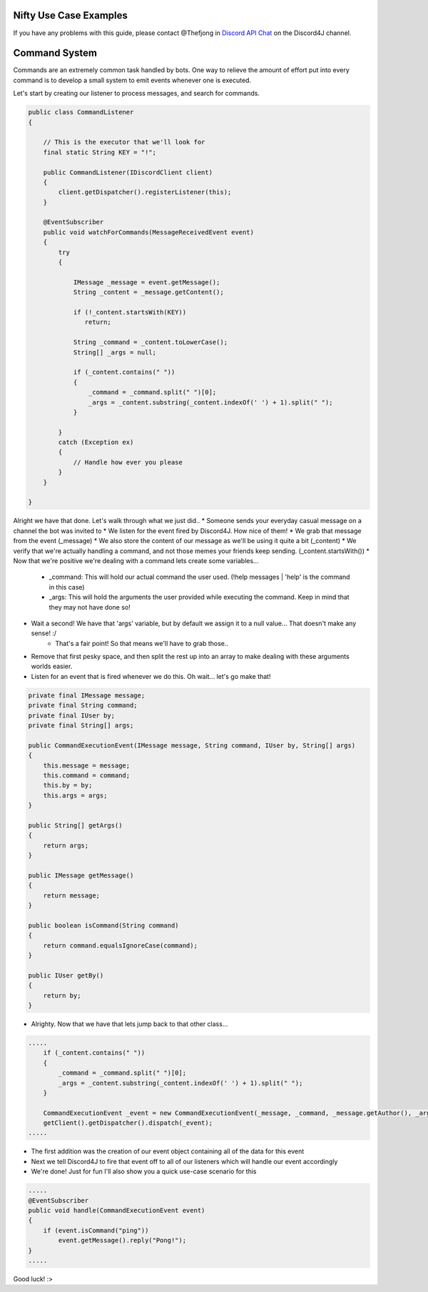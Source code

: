 Nifty Use Case Examples
====================

If you have any problems with this guide, please contact @Thefjong in `Discord API Chat`_ on the Discord4J channel.


Command System
=========================

Commands are an extremely common task handled by bots. One way to relieve the
amount of effort put into every command is to develop a small system to emit events
whenever one is executed.

Let's start by creating our listener to process messages, and search for commands.

.. code-block:: java

     public class CommandListener
     {

         // This is the executor that we'll look for
         final static String KEY = "!";

         public CommandListener(IDiscordClient client)
         {
             client.getDispatcher().registerListener(this);
         }

         @EventSubscriber
         public void watchForCommands(MessageReceivedEvent event)
         {
             try
             {

                 IMessage _message = event.getMessage();
                 String _content = _message.getContent();

                 if (!_content.startsWith(KEY))
                    return;

                 String _command = _content.toLowerCase();
                 String[] _args = null;

                 if (_content.contains(" "))
                 {
                     _command = _command.split(" ")[0];
                     _args = _content.substring(_content.indexOf(' ') + 1).split(" ");
                 }

             }
             catch (Exception ex)
             {
                 // Handle how ever you please
             }
         }

     }


Alright we have that done. Let's walk through what we just did.. 
* Someone sends your everyday casual message on a channel the bot was invited to
* We listen for the event fired by Discord4J. How nice of them!
* We grab that message from the event (_message)
* We also store the content of our message as we'll be using it quite a bit (_content)
* We verify that we're actually handling a command, and not those memes your friends keep sending. (_content.startsWith())
* Now that we're positive we're dealing with a command lets create some variables...

   * _command: This will hold our actual command the user used. (!help messages | 'help' is the command in this case)
   * _args: This will hold the arguments the user provided while executing the command. Keep in mind that they may not have done so!

* Wait a second! We have that 'args' variable, but by default we assign it to a null value... That doesn't make any sense! :/
   - That's a fair point! So that means we'll have to grab those..
* Remove that first pesky space, and then split the rest up into an array to make dealing with these arguments worlds easier.
* Listen for an event that is fired whenever we do this. Oh wait... let's go make that!

.. code-block:: java

    private final IMessage message;
    private final String command;
    private final IUser by;
    private final String[] args;

    public CommandExecutionEvent(IMessage message, String command, IUser by, String[] args)
    {
        this.message = message;
        this.command = command;
        this.by = by;
        this.args = args;
    }

    public String[] getArgs()
    {
        return args;
    }

    public IMessage getMessage()
    {
        return message;
    }

    public boolean isCommand(String command)
    {
        return command.equalsIgnoreCase(command);
    }

    public IUser getBy()
    {
        return by;
    }

* Alrighty. Now that we have that lets jump back to that other class...

.. code-block:: java

             .....
                 if (_content.contains(" "))
                 {
                     _command = _command.split(" ")[0];
                     _args = _content.substring(_content.indexOf(' ') + 1).split(" ");
                 }

                 CommandExecutionEvent _event = new CommandExecutionEvent(_message, _command, _message.getAuthor(), _args);
                 getClient().getDispatcher().dispatch(_event);
             .....

* The first addition was the creation of our event object containing all of the data for this event
* Next we tell Discord4J to fire that event off to all of our listeners which will handle our event accordingly
* We're done! Just for fun I'll also show you a quick use-case scenario for this

.. code-block:: java

    .....
    @EventSubscriber
    public void handle(CommandExecutionEvent event)
    {
        if (event.isCommand("ping"))
            event.getMessage().reply("Pong!");
    }
    .....

Good luck! :>

.. _Discord API Chat: https://discord.gg/0SBTUU1wZTX5pYo1

